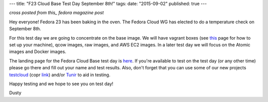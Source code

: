 ---
title: "F23 Cloud Base Test Day September 8th!"
tags:
date: "2015-09-02"
published: true
---

.. F23 Cloud Base Test Day September 8th!
.. ======================================

*cross posted from this_ fedora magazine post*

.. _this: http://fedoramagazine.org/f23-cloud-base-test-day-september-8th/

Hey everyone! Fedora 23 has been baking in the oven. The Fedora Cloud
WG has elected to do a temperature check on September 8th. 

For this test day we are going to concentrate on the base image. We
will have vagrant boxes (see 
`this <http://fedoramagazine.org/running-vagrant-fedora-22/>`_
page for how to set up 
your machine), qcow images, raw images, and AWS EC2 images. 
In a later test day we will focus on the Atomic images and Docker images. 

The landing page for the Fedora Cloud Base test day is here_.
If you're available to test on the test day (or any other time) please go there
and fill out your name and test results. Also, don't forget that you
can use some of our new projects testcloud_ (copr link_) and/or Tunir_ to aid in
testing.

.. _here: https://fedoraproject.org/wiki/Test_Day:2015-09-08_Fedora_Cloud_Base
.. _testcloud: https://github.com/Rorosha/testCloud
.. _link:  https://copr.fedoraproject.org/coprs/roshi/testCloud/
.. _Tunir: http://tunir.readthedocs.org/en/latest/

Happy testing and we hope to see you on test day! 

Dusty

